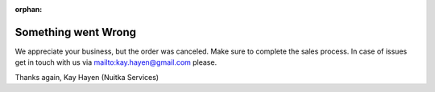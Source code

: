 :orphan:

######################
 Something went Wrong
######################

We appreciate your business, but the order was canceled. Make sure to
complete the sales process. In case of issues get in touch with us via
mailto:kay.hayen@gmail.com please.

Thanks again, Kay Hayen (Nuitka Services)
